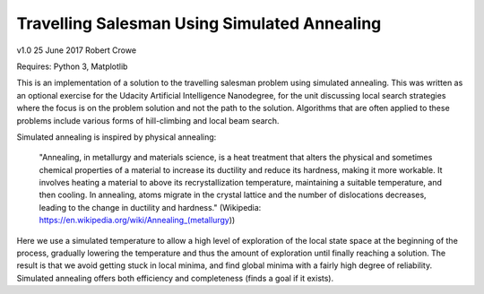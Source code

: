 #############################################
Travelling Salesman Using Simulated Annealing
#############################################

v1.0 25 June 2017 Robert Crowe

Requires: Python 3, Matplotlib

This is an implementation of a solution to the travelling salesman problem using simulated annealing.  This
was written as an optional exercise for the Udacity Artificial Intelligence Nanodegree, for the unit discussing
local search strategies where the focus is on the problem solution and not the path to the solution.  Algorithms
that are often applied to these problems include various forms of hill-climbing and local beam search.

Simulated annealing is inspired by physical annealing:

    "Annealing, in metallurgy and materials science, is a heat treatment that alters the physical and sometimes 
    chemical properties of a material to increase its ductility and reduce its hardness, making it more workable. 
    It involves heating a material to above its recrystallization temperature, maintaining a suitable temperature, 
    and then cooling.
    In annealing, atoms migrate in the crystal lattice and the number of dislocations decreases, leading to the 
    change in ductility and hardness." (Wikipedia: https://en.wikipedia.org/wiki/Annealing_(metallurgy))

Here we use a simulated temperature to allow a high level of exploration of the local state space at the beginning
of the process, gradually lowering the temperature and thus the amount of exploration until finally reaching
a solution.  The result is that we avoid getting stuck in local minima, and find global minima with a fairly
high degree of reliability.  Simulated annealing offers both efficiency and completeness (finds a goal if it exists).
